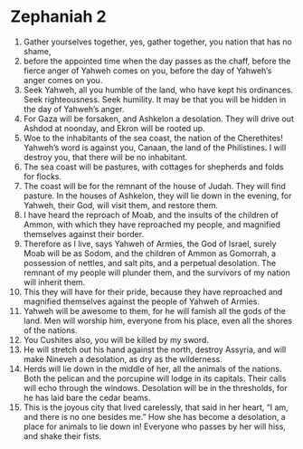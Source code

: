 ﻿
* Zephaniah 2
1. Gather yourselves together, yes, gather together, you nation that has no shame, 
2. before the appointed time when the day passes as the chaff, before the fierce anger of Yahweh comes on you, before the day of Yahweh’s anger comes on you. 
3. Seek Yahweh, all you humble of the land, who have kept his ordinances. Seek righteousness. Seek humility. It may be that you will be hidden in the day of Yahweh’s anger. 
4. For Gaza will be forsaken, and Ashkelon a desolation. They will drive out Ashdod at noonday, and Ekron will be rooted up. 
5. Woe to the inhabitants of the sea coast, the nation of the Cherethites! Yahweh’s word is against you, Canaan, the land of the Philistines. I will destroy you, that there will be no inhabitant. 
6. The sea coast will be pastures, with cottages for shepherds and folds for flocks. 
7. The coast will be for the remnant of the house of Judah. They will find pasture. In the houses of Ashkelon, they will lie down in the evening, for Yahweh, their God, will visit them, and restore them. 
8. I have heard the reproach of Moab, and the insults of the children of Ammon, with which they have reproached my people, and magnified themselves against their border. 
9. Therefore as I live, says Yahweh of Armies, the God of Israel, surely Moab will be as Sodom, and the children of Ammon as Gomorrah, a possession of nettles, and salt pits, and a perpetual desolation. The remnant of my people will plunder them, and the survivors of my nation will inherit them. 
10. This they will have for their pride, because they have reproached and magnified themselves against the people of Yahweh of Armies. 
11. Yahweh will be awesome to them, for he will famish all the gods of the land. Men will worship him, everyone from his place, even all the shores of the nations. 
12. You Cushites also, you will be killed by my sword. 
13. He will stretch out his hand against the north, destroy Assyria, and will make Nineveh a desolation, as dry as the wilderness. 
14. Herds will lie down in the middle of her, all the animals of the nations. Both the pelican and the porcupine will lodge in its capitals. Their calls will echo through the windows. Desolation will be in the thresholds, for he has laid bare the cedar beams. 
15. This is the joyous city that lived carelessly, that said in her heart, “I am, and there is no one besides me.” How she has become a desolation, a place for animals to lie down in! Everyone who passes by her will hiss, and shake their fists. 
